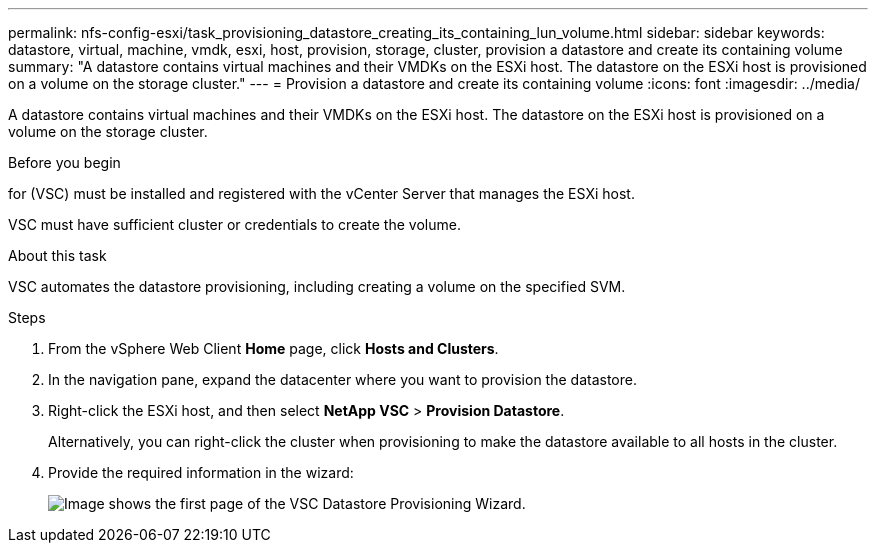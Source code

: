 ---
permalink: nfs-config-esxi/task_provisioning_datastore_creating_its_containing_lun_volume.html
sidebar: sidebar
keywords: datastore, virtual, machine, vmdk, esxi, host, provision, storage, cluster, provision a datastore and create its containing volume
summary: "A datastore contains virtual machines and their VMDKs on the ESXi host. The datastore on the ESXi host is provisioned on a volume on the storage cluster."
---
= Provision a datastore and create its containing volume
:icons: font
:imagesdir: ../media/

[.lead]
A datastore contains virtual machines and their VMDKs on the ESXi host. The datastore on the ESXi host is provisioned on a volume on the storage cluster.

.Before you begin

for (VSC) must be installed and registered with the vCenter Server that manages the ESXi host.

VSC must have sufficient cluster or credentials to create the volume.

.About this task

VSC automates the datastore provisioning, including creating a volume on the specified SVM.

.Steps

. From the vSphere Web Client *Home* page, click *Hosts and Clusters*.
. In the navigation pane, expand the datacenter where you want to provision the datastore.
. Right-click the ESXi host, and then select *NetApp VSC* > *Provision Datastore*.
+
Alternatively, you can right-click the cluster when provisioning to make the datastore available to all hosts in the cluster.

. Provide the required information in the wizard:
+
image::../media/vsc_datastore_provisioning_wizard_nfs.gif[Image shows the first page of the VSC Datastore Provisioning Wizard.]
